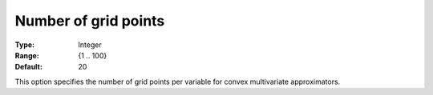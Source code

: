 .. _Baron_Relaxation_-_Number_of_grid_points:


Number of grid points
=====================



:Type:	Integer	
:Range:	{1 .. 100}	
:Default:	20	



This option specifies the number of grid points per variable for convex multivariate approximators.

